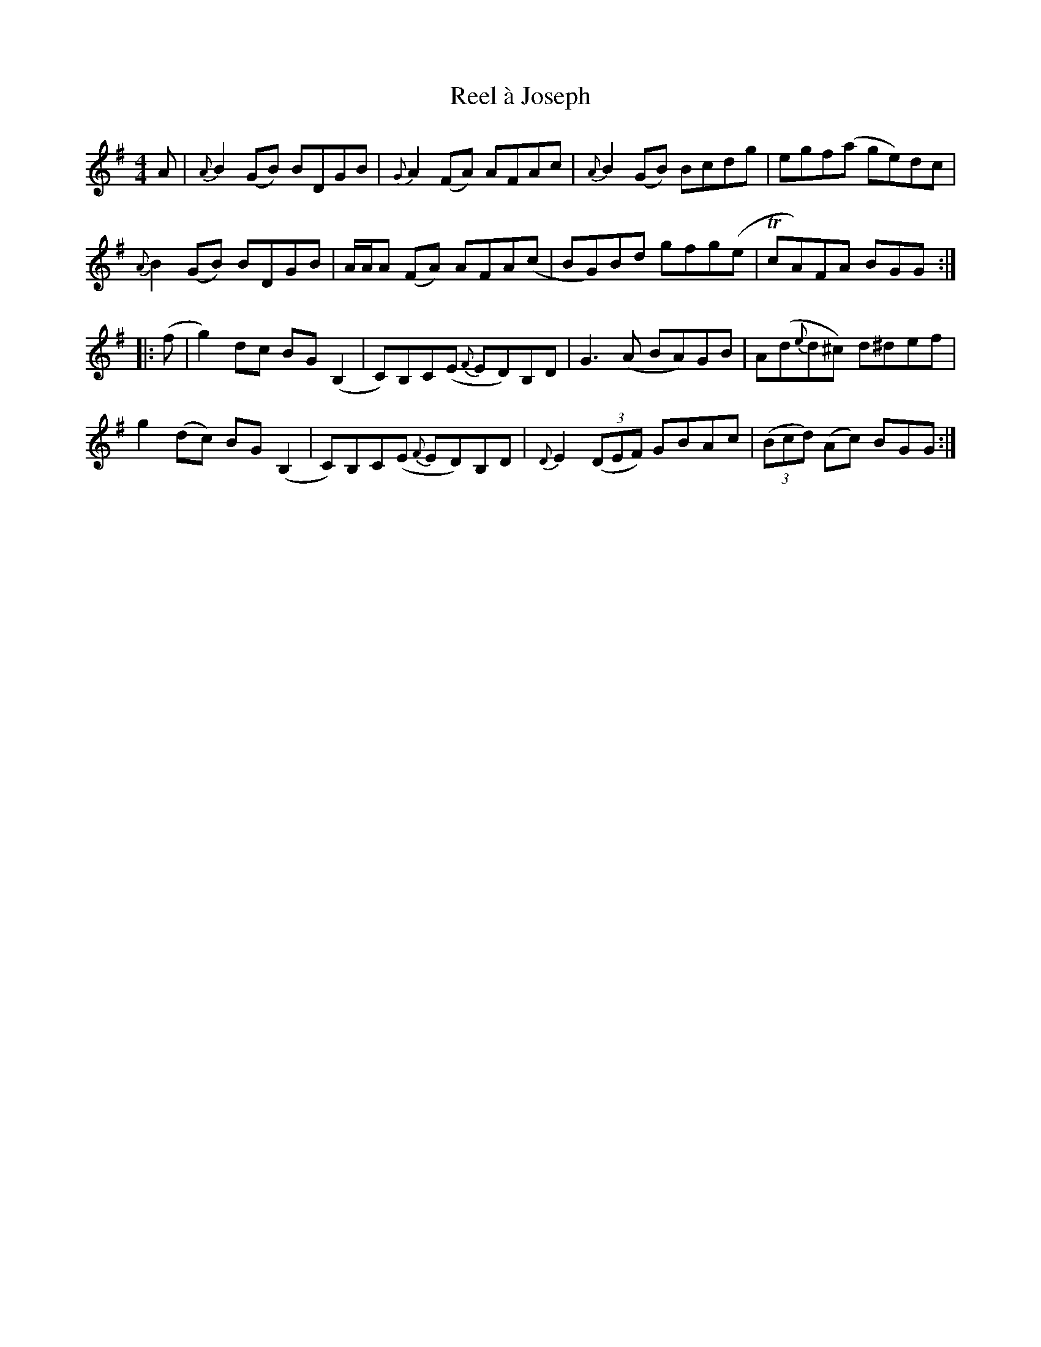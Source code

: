 X: 33990
T: Reel à Joseph
R: reel
M: 4/4
K: Gmajor
A|{A}B2(GB) BDGB|{G}A2(FA) AFAc|{A}B2(GB) Bcdg|egf(a ge)dc|
{A}B2(GB) BDGB|A/A/A (FA) AFA(c|BG)Bd gfg(e|TcA)FA BGG:|
|:(f|g2)dc BG(B,2|C)B,C(E {F}ED)B,D|G3(A BA)GB|A(d{e}d^c) d^def|
g2(dc) BG(B,2|C)B,C(E {F}ED)B,D|{D}E2(3(DEF) GBAc|(3(Bcd) (Ac) BGG:|

